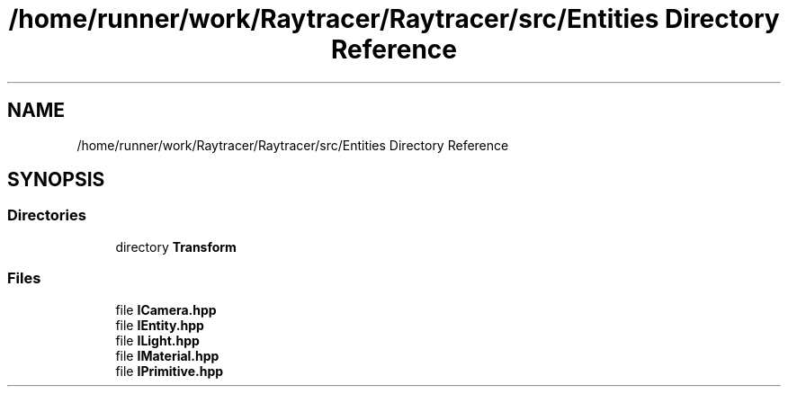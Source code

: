 .TH "/home/runner/work/Raytracer/Raytracer/src/Entities Directory Reference" 1 "Fri May 26 2023" "RayTracer" \" -*- nroff -*-
.ad l
.nh
.SH NAME
/home/runner/work/Raytracer/Raytracer/src/Entities Directory Reference
.SH SYNOPSIS
.br
.PP
.SS "Directories"

.in +1c
.ti -1c
.RI "directory \fBTransform\fP"
.br
.in -1c
.SS "Files"

.in +1c
.ti -1c
.RI "file \fBICamera\&.hpp\fP"
.br
.ti -1c
.RI "file \fBIEntity\&.hpp\fP"
.br
.ti -1c
.RI "file \fBILight\&.hpp\fP"
.br
.ti -1c
.RI "file \fBIMaterial\&.hpp\fP"
.br
.ti -1c
.RI "file \fBIPrimitive\&.hpp\fP"
.br
.in -1c

